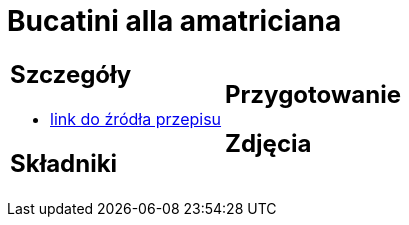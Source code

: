 = Bucatini alla amatriciana

[cols=".<a,.<a"]
[frame=none]
[grid=none]
|===
|
== Szczegóły
* https://www.chilliczosnekioliwa.pl/2022/01/bucatini-all-amatriciana.html[link do źródła przepisu]

== Składniki


|
== Przygotowanie


== Zdjęcia
|===
